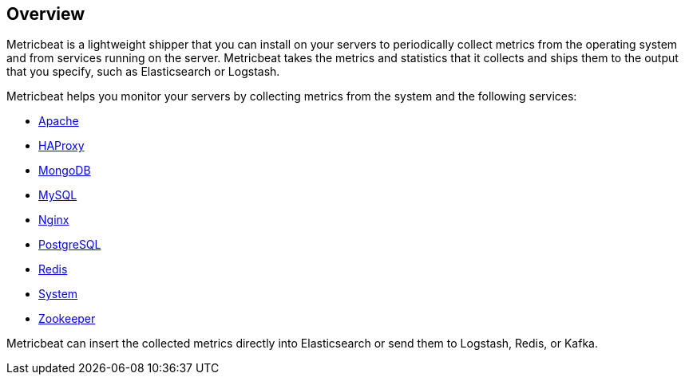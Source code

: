[[metricbeat-overview]]
== Overview

Metricbeat is a lightweight shipper that you can install on your servers to
periodically collect metrics from the operating system and from services running
on the server. Metricbeat takes the metrics and statistics that it collects and
ships them to the output that you specify, such as Elasticsearch or Logstash.

Metricbeat helps you monitor your servers by collecting metrics from the system
and the following services:

  * <<metricbeat-module-apache,Apache>>
  * <<metricbeat-module-haproxy,HAProxy>>
  * <<metricbeat-module-mongodb,MongoDB>>
  * <<metricbeat-module-mysql,MySQL>>
  * <<metricbeat-module-nginx,Nginx>>
  * <<metricbeat-module-postgresql,PostgreSQL>>
  * <<metricbeat-module-redis,Redis>>
  * <<metricbeat-module-system,System>>
  * <<metricbeat-module-zookeeper,Zookeeper>>

Metricbeat can insert the collected metrics directly into Elasticsearch
or send them to Logstash, Redis, or Kafka.
